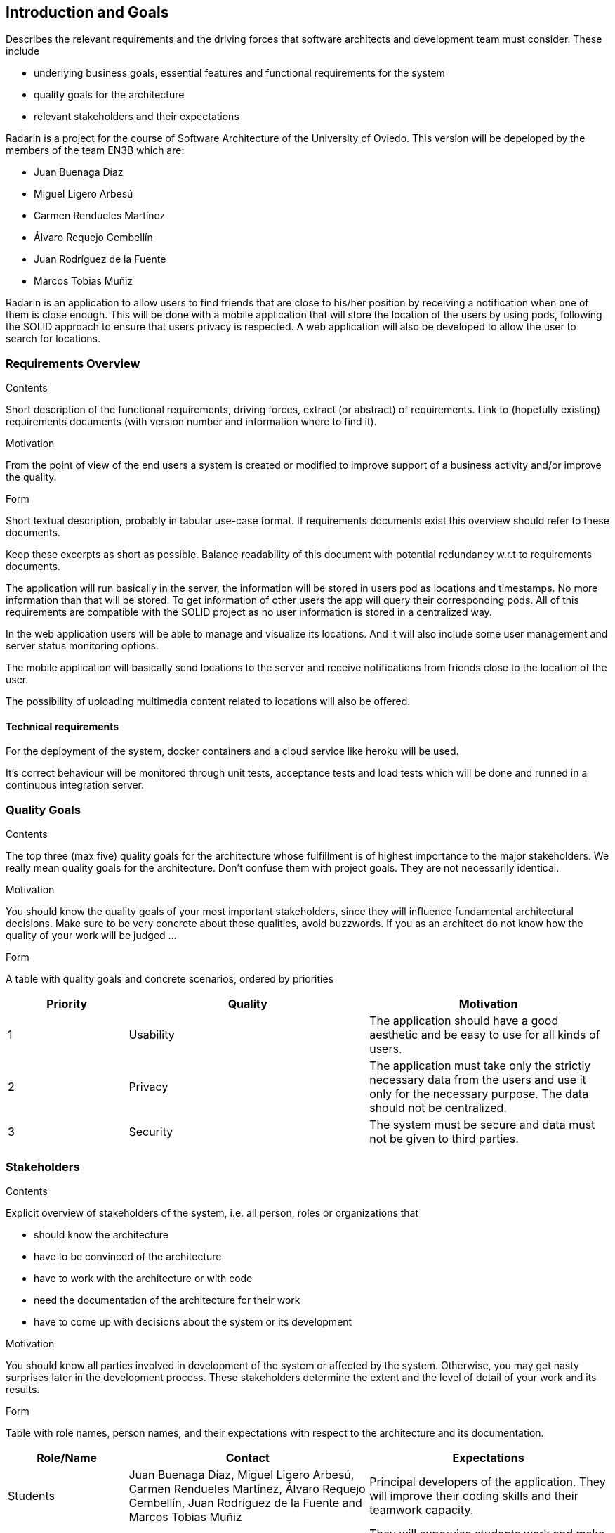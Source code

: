 ﻿[[section-introduction-and-goals]]
== Introduction and Goals

[role="arc42help"]
****
Describes the relevant requirements and the driving forces that software architects and development team must consider. These include

* underlying business goals, essential features and functional requirements for the system
* quality goals for the architecture
* relevant stakeholders and their expectations
****

Radarin is a project for the course of Software Architecture of the University of Oviedo. This version will be depeloped by the members of the team EN3B which are:

- Juan Buenaga Díaz
- Miguel Ligero Arbesú
- Carmen Rendueles Martínez
- Álvaro Requejo Cembellín
- Juan Rodríguez de la Fuente
- Marcos Tobias Muñiz

Radarin is an application to allow users to find friends that are close to his/her position by receiving a notification when one of them is close enough.
This will be done with a mobile application that will store the location of the users by using pods, following the SOLID approach to ensure that users privacy is respected.
A web application will also be developed to allow the user to search for locations.  

=== Requirements Overview

[role="arc42help"]
****
.Contents
Short description of the functional requirements, driving forces, extract (or abstract)
of requirements. Link to (hopefully existing) requirements documents
(with version number and information where to find it).

.Motivation
From the point of view of the end users a system is created or modified to
improve support of a business activity and/or improve the quality.

.Form
Short textual description, probably in tabular use-case format.
If requirements documents exist this overview should refer to these documents.

Keep these excerpts as short as possible. Balance readability of this document with potential redundancy w.r.t to requirements documents.
****

The application will run basically in the server, the information will be stored in users pod as locations and timestamps. No more information than that will be stored. 
To get information of other users the app will query their corresponding pods. All of this requirements are compatible with the SOLID project as no user information is stored in a centralized way.

In the web application users will be able to manage and visualize its locations. And it will also include some user management and server status monitoring options.

The mobile application will basically send locations to the server and receive notifications from friends close to the location of the user.

The possibility of uploading multimedia content related to locations will also be offered.

==== Technical requirements

For the deployment of the system, docker containers and a cloud service like heroku will be used.

It’s correct behaviour will be monitored through unit tests, acceptance tests and load tests which will be done and runned in a continuous integration server.


=== Quality Goals

[role="arc42help"]
****
.Contents
The top three (max five) quality goals for the architecture whose fulfillment is of highest importance to the major stakeholders. We really mean quality goals for the architecture. Don't confuse them with project goals. They are not necessarily identical.

.Motivation
You should know the quality goals of your most important stakeholders, since they will influence fundamental architectural decisions. Make sure to be very concrete about these qualities, avoid buzzwords.
If you as an architect do not know how the quality of your work will be judged …

.Form
A table with quality goals and concrete scenarios, ordered by priorities
****
[options="header",cols="1,2,2"]
|===
|Priority|Quality|Motivation
| 1 | Usability | The application should have a good aesthetic and be easy to use for all kinds of users.
| 2 | Privacy | The application must take only the strictly necessary data from the users and use it only for the necessary purpose. The data should not be centralized.
| 3 | Security | The system must be secure and data must not be given to third parties.
|===

=== Stakeholders

[role="arc42help"]
****
.Contents
Explicit overview of stakeholders of the system, i.e. all person, roles or organizations that

* should know the architecture
* have to be convinced of the architecture
* have to work with the architecture or with code
* need the documentation of the architecture for their work
* have to come up with decisions about the system or its development

.Motivation
You should know all parties involved in development of the system or affected by the system.
Otherwise, you may get nasty surprises later in the development process.
These stakeholders determine the extent and the level of detail of your work and its results.

.Form
Table with role names, person names, and their expectations with respect to the architecture and its documentation.
****

[options="header",cols="1,2,2"]
|===
|Role/Name|Contact|Expectations
| Students | Juan Buenaga Díaz, Miguel Ligero Arbesú, Carmen Rendueles Martínez, Álvaro Requejo Cembellín, Juan Rodríguez de la Fuente and Marcos Tobias Muñiz | Principal developers of the application. They will improve their coding skills and their teamwork capacity.
| Teachers | José Emilio Labra Gallo| They will supervise students work and make sure they are going in the correct direction and help them with some things if necessary
|===
